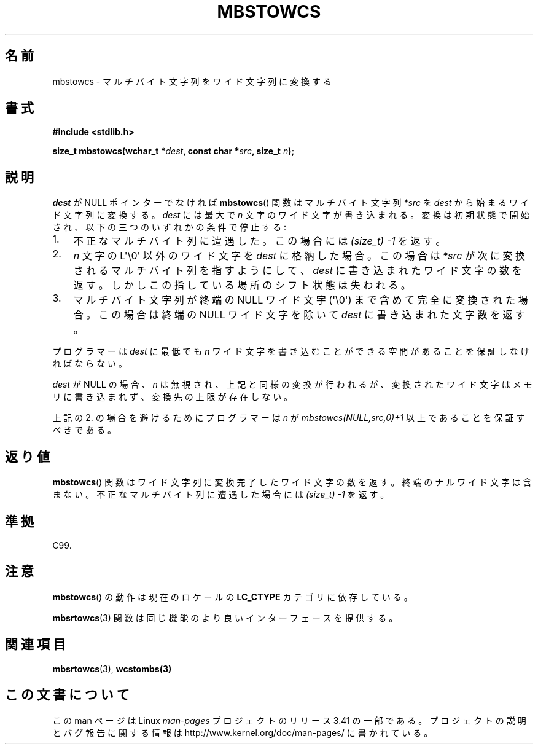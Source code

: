 .\" Copyright (c) Bruno Haible <haible@clisp.cons.org>
.\"
.\" This is free documentation; you can redistribute it and/or
.\" modify it under the terms of the GNU General Public License as
.\" published by the Free Software Foundation; either version 2 of
.\" the License, or (at your option) any later version.
.\"
.\" References consulted:
.\"   GNU glibc-2 source code and manual
.\"   Dinkumware C library reference http://www.dinkumware.com/
.\"   OpenGroup's Single UNIX specification http://www.UNIX-systems.org/online.html
.\"   ISO/IEC 9899:1999
.\"
.\"*******************************************************************
.\"
.\" This file was generated with po4a. Translate the source file.
.\"
.\"*******************************************************************
.TH MBSTOWCS 3 2011\-09\-28 GNU "Linux Programmer's Manual"
.SH 名前
mbstowcs \- マルチバイト文字列をワイド文字列に変換する
.SH 書式
.nf
\fB#include <stdlib.h>\fP
.sp
\fBsize_t mbstowcs(wchar_t *\fP\fIdest\fP\fB, const char *\fP\fIsrc\fP\fB, size_t \fP\fIn\fP\fB);\fP
.fi
.SH 説明
\fIdest\fP が NULL ポインターでなければ \fBmbstowcs\fP()  関数は マルチバイト文字列 \fI*src\fP を \fIdest\fP
から始まるワイド文字列に 変換する。\fIdest\fP には最大で \fIn\fP 文字のワイド文字が 書き込まれる。変換は初期状態で開始され、
以下の三つのいずれかの条件で停止する:
.IP 1. 3
不正なマルチバイト列に遭遇した。この場合には \fI(size_t)\ \-1\fP を返す。
.IP 2.
\fIn\fP 文字の L\(aq\e0\(aq 以外のワイド文字を \fIdest\fP に格納した場合。 この場合は \fI*src\fP
が次に変換されるマルチバイト列を指すようにして、 \fIdest\fP に書き込まれたワイド文字の数を返す。しかしこの指している 場所のシフト状態は失われる。
.IP 3.
マルチバイト文字列が終端の NULL ワイド文字 (\(aq\e0\(aq) まで含めて完全に 変換された場合。この場合は終端の NULL
ワイド文字を除いて \fIdest\fP に書き込まれた文字数を返す。
.PP
プログラマーは \fIdest\fP に最低でも \fIn\fP ワイド文字を書き込むこ とができる空間があることを保証しなければならない。
.PP
\fIdest\fP が NULL の場合、\fIn\fP は無視され、上記と同様の変換が 行われるが、変換されたワイド文字はメモリに書き込まれず、変換先の上限
が存在しない。
.PP
上記の 2. の場合を避けるためにプログラマーは \fIn\fP が \fImbstowcs(NULL,src,0)+1\fP 以上であることを保証すべきである。
.SH 返り値
\fBmbstowcs\fP()  関数はワイド文字列に変換完了したワイド文字の数を返す。
終端のナルワイド文字は含まない。不正なマルチバイト列に遭遇した場合には \fI(size_t)\ \-1\fP を返す。
.SH 準拠
C99.
.SH 注意
\fBmbstowcs\fP()  の動作は現在のロケールの \fBLC_CTYPE\fP カテゴリに依存している。
.PP
\fBmbsrtowcs\fP(3)  関数は同じ機能のより良いインターフェースを提供する。
.SH 関連項目
\fBmbsrtowcs\fP(3), \fBwcstombs(3)\fP
.SH この文書について
この man ページは Linux \fIman\-pages\fP プロジェクトのリリース 3.41 の一部
である。プロジェクトの説明とバグ報告に関する情報は
http://www.kernel.org/doc/man\-pages/ に書かれている。
